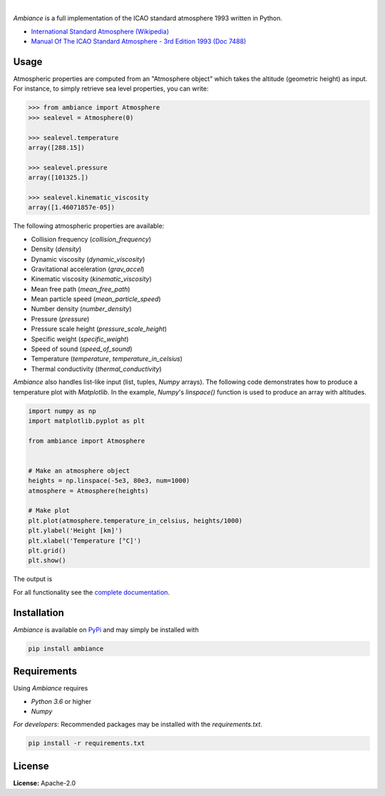 .. image:: https://img.shields.io/pypi/v/ambiance.svg?style=flat
   :target: https://pypi.org/project/ambiance/
   :alt: Latest PyPI version

.. image:: https://readthedocs.org/projects/ambiance/badge/?version=latest
    :target: https://ambiance.readthedocs.io/en/latest/?badge=latest
    :alt: Documentation Status

.. image:: https://img.shields.io/badge/license-Apache%202-blue.svg
    :target: https://github.com/aarondettmann/ambiance/blob/master/LICENSE.txt
    :alt: License

.. image:: https://travis-ci.org/aarondettmann/ambiance.svg?branch=master
    :target: https://travis-ci.org/aarondettmann/ambiance
    :alt: Build status

.. image:: https://codecov.io/gh/aarondettmann/ambiance/branch/master/graph/badge.svg
    :target: https://codecov.io/gh/aarondettmann/ambiance
    :alt: Coverage

|

.. image:: https://raw.githubusercontent.com/aarondettmann/ambiance/master/docs/source/_static/images/logo/logo.png
   :target: https://github.com/aarondettmann/ambiance/
   :alt: Ambiance

*Ambiance* is a full implementation of the ICAO standard atmosphere 1993 written in Python.

* `International Standard Atmosphere (Wikipedia) <https://en.wikipedia.org/wiki/International_Standard_Atmosphere>`_
* `Manual Of The ICAO Standard Atmosphere - 3rd Edition 1993 (Doc 7488) <https://store.icao.int/manual-of-the-icao-standard-atmosphere-extended-to-80-kilometres-262-500-feet-doc-7488-quadrilingual-printed.html>`_

Usage
=====

Atmospheric properties are computed from an "Atmosphere object" which takes the altitude (geometric height) as input. For instance, to simply retrieve sea level properties, you can write:

.. code:: python

    >>> from ambiance import Atmosphere
    >>> sealevel = Atmosphere(0)

    >>> sealevel.temperature
    array([288.15])

    >>> sealevel.pressure
    array([101325.])

    >>> sealevel.kinematic_viscosity
    array([1.46071857e-05])

The following atmospheric properties are available:

* Collision frequency (`collision_frequency`)
* Density (`density`)
* Dynamic viscosity (`dynamic_viscosity`)
* Gravitational acceleration (`grav_accel`)
* Kinematic viscosity (`kinematic_viscosity`)
* Mean free path (`mean_free_path`)
* Mean particle speed (`mean_particle_speed`)
* Number density (`number_density`)
* Pressure (`pressure`)
* Pressure scale height (`pressure_scale_height`)
* Specific weight (`specific_weight`)
* Speed of sound (`speed_of_sound`)
* Temperature (`temperature`, `temperature_in_celsius`)
* Thermal conductivity (`thermal_conductivity`)

*Ambiance* also handles list-like input (list, tuples, *Numpy* arrays). The following code demonstrates how to produce a temperature plot with *Matplotlib*. In the example, *Numpy*'s `linspace()` function is used to produce an array with altitudes.

.. code:: python

    import numpy as np
    import matplotlib.pyplot as plt

    from ambiance import Atmosphere


    # Make an atmosphere object
    heights = np.linspace(-5e3, 80e3, num=1000)
    atmosphere = Atmosphere(heights)

    # Make plot
    plt.plot(atmosphere.temperature_in_celsius, heights/1000)
    plt.ylabel('Height [km]')
    plt.xlabel('Temperature [°C]')
    plt.grid()
    plt.show()

The output is

.. image:: https://raw.githubusercontent.com/aarondettmann/ambiance/master/tests/temperature_plot.png
   :alt: Temperature plot

For all functionality see the `complete documentation <https://ambiance.readthedocs.io/en/latest/>`_.

Installation
============

*Ambiance* is available on `PyPi <https://pypi.org/project/ambiance/>`_ and may simply be installed with

.. code::

    pip install ambiance

Requirements
============

Using *Ambiance* requires

* *Python 3.6* or higher
* *Numpy*

*For developers*: Recommended packages may be installed with the `requirements.txt`.

.. code::

    pip install -r requirements.txt

License
=======

**License:** Apache-2.0
